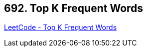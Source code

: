 == 692. Top K Frequent Words

https://leetcode.com/problems/top-k-frequent-words/[LeetCode - Top K Frequent Words]

